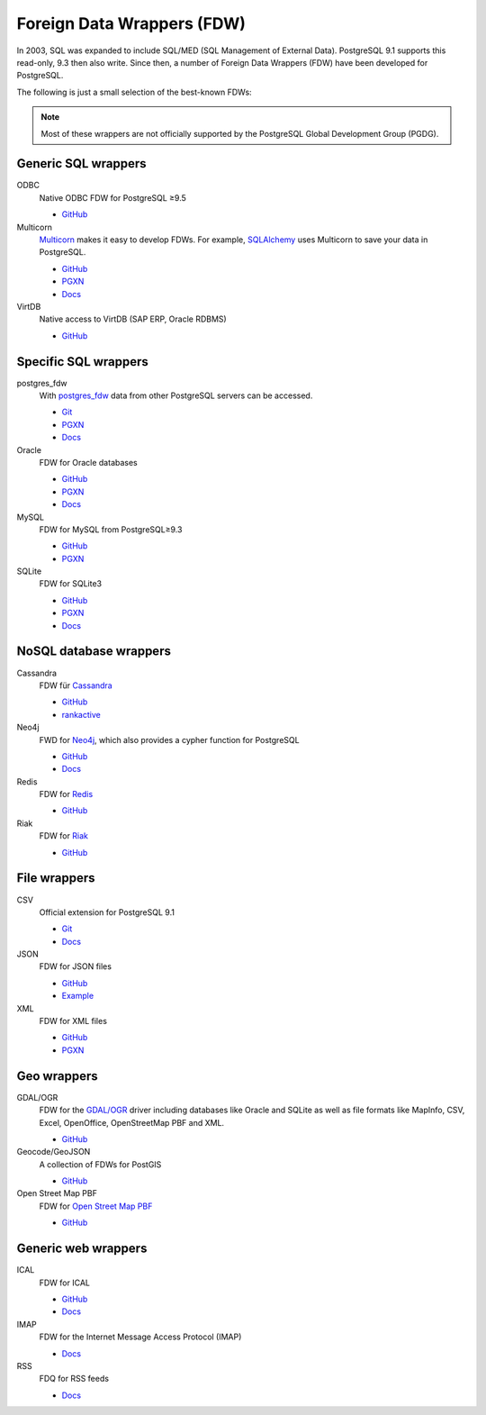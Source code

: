 Foreign Data Wrappers (FDW)
===========================

In 2003, SQL was expanded to include SQL/MED (SQL Management of External
Data). PostgreSQL 9.1 supports this read-only, 9.3 then also write. Since then,
a number of Foreign Data Wrappers (FDW) have been developed for PostgreSQL.

The following is just a small selection of the best-known FDWs:

.. note::
   Most of these wrappers are not officially supported by the PostgreSQL Global
   Development Group (PGDG).

Generic SQL wrappers
--------------------

ODBC
    Native ODBC FDW for PostgreSQL ≥9.5

    * `GitHub <https://github.com/CartoDB/odbc_fdw>`_

Multicorn
    `Multicorn <https://multicorn.org/>`_ makes it easy to develop FDWs. For
    example, `SQLAlchemy <http://www.sqlalchemy.org/>`_ uses Multicorn to save
    your data in PostgreSQL.

    * `GitHub <sqlalchem://github.com/Kozea/Multicorn>`_
    * `PGXN <https://pgxn.org/dist/multicorn/>`_
    * `Docs <https://multicorn.org/foreign-data-wrappers/#sqlalchemy-foreign-data-wrapper>`_

VirtDB
    Native access to VirtDB (SAP ERP, Oracle RDBMS)

    * `GitHub <https://github.com/dbeck/virtdb-fdw>`_

Specific SQL wrappers
---------------------

postgres_fdw
    With `postgres_fdw
    <https://www.postgresql.org/docs/current/postgres-fdw.html>`_ data from
    other PostgreSQL servers can be accessed.

    * `Git
      <https://git.postgresql.org/gitweb/?p=postgresql.git;a=tree;f=contrib/postgres_fdw;hb=HEAD>`_
    * `PGXN <https://pgxn.org/dist/postgres_fdw/>`_
    * `Docs <https://www.postgresql.org/docs/current/postgres-fdw.html>`_

Oracle
    FDW for Oracle databases

    * `GitHub <https://github.com/laurenz/oracle_fdw>`_
    * `PGXN <https://pgxn.org/dist/oracle_fdw/>`_
    * `Docs <http://laurenz.github.io/oracle_fdw/>`_

MySQL
    FDW for MySQL from PostgreSQL≥9.3

    * `GitHub <https://github.com/EnterpriseDB/mysql_fdw>`_
    * `PGXN <https://pgxn.org/dist/mysql_fdw/>`_

SQLite
    FDW for SQLite3

    * `GitHub <https://github.com/pgspider/sqlite_fdw>`_
    * `PGXN <https://pgxn.org/dist/sqlite_fdw>`_
    * `Docs <https://github.com/pgspider/sqlite_fdw/blob/master/README.md>`_


NoSQL database wrappers
-----------------------

Cassandra
    FDW für `Cassandra <https://cassandra.apache.org//>`_

    * `GitHub <https://github.com/rankactive/cassandra-fdw>`_
    * `rankactive <https://rankactive.com/resources/postgresql-cassandra-fdw>`_

Neo4j
    FWD for `Neo4j <https://neo4j.com/>`_, which also provides a cypher
    function for PostgreSQL

    * `GitHub <https://github.com/sim51/neo4j-fdw>`_
    * `Docs <https://github.com/sim51/neo4j-fdw/blob/master/README.adoc>`_

Redis
    FDW for `Redis <https://redis.io/>`_

    * `GitHub <https://github.com/pg-redis-fdw/redis_fdw>`_

Riak
    FDW for `Riak <https://github.com/basho/riak>`_

    * `GitHub <https://github.com/kiskovacs/riak-multicorn-pg-fdw>`_

File wrappers
-------------

CSV
    Official extension for PostgreSQL 9.1

    * `Git <https://git.postgresql.org/gitweb/?p=postgresql.git;a=tree;f=contrib/file_fdw;hb=HEAD>`_
    * `Docs <https://www.postgresql.org/docs/current/file-fdw.html>`_

JSON
    FDW for JSON files

    * `GitHub <https://github.com/nkhorman/json_fdw>`_
    * `Example <https://www.citusdata.com/blog/2013/05/30/run-sql-on-json-files-without-any-data-loads/>`_

XML
    FDW for XML files

    * `GitHub <https://github.com/Kozea/Multicorn>`_
    * `PGXN <https://pgxn.org/dist/multicorn/>`_

Geo wrappers
------------

GDAL/OGR
    FDW for the  `GDAL/OGR <https://gdal.org/>`_ driver including databases
    like Oracle and SQLite as well as file formats like MapInfo, CSV, Excel,
    OpenOffice, OpenStreetMap PBF and XML.

    * `GitHub <https://github.com/pramsey/pgsql-ogr-fdw>`_

Geocode/GeoJSON
    A collection of FDWs for PostGIS

    * `GitHub <https://github.com/bosth/geofdw>`_

Open Street Map PBF
    FDW for `Open Street Map PBF
    <https://wiki.openstreetmap.org/wiki/PBF_Format>`_

    * `GitHub <https://github.com/vpikulik/postgres_osm_pbf_fdw>`_

Generic web wrappers
--------------------

ICAL
    FDW for ICAL

    * `GitHub <https://github.com/daamien/Multicorn/blob/master/python/multicorn/icalfdw.py>`_
    * `Docs <https://wiki.postgresql.org/images/7/7e/Conferences-write_a_foreign_data_wrapper_in_15_minutes-presentation.pdf>`_

IMAP
    FDW for the Internet Message Access Protocol (IMAP)

    * `Docs <https://multicorn.org/foreign-data-wrappers/#imap-foreign-data-wrapper>`_

RSS
    FDQ for RSS feeds

    * `Docs <https://multicorn.org/foreign-data-wrappers/#rss-foreign-data-wrapper>`_

.. seealso::
   * `PostgreSQL wiki
     <https://wiki.postgresql.org/wiki/Foreign_data_wrappers>`_
   * `PGXN website <https://pgxn.org/>`_
